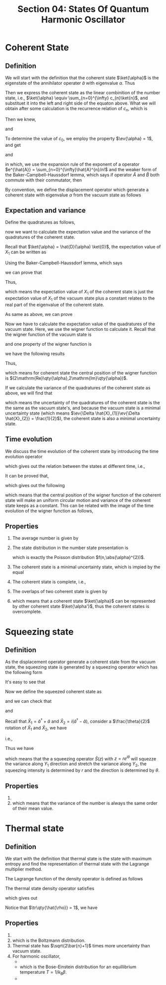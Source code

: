 #+TITLE: Section 04: States Of Quantum Harmonic Oscillator
#+LATEX_COMPILER: xelatex
#+LATEX_CLASS_OPTIONS: [12pt]
#+LATEX_HEADER: \usepackage[b5paper, landscape, margin=1in]{geometry}

* Coherent State
** Definition
We will start with the definition that the coherent state $\ket{\alpha}$ is the
eigenstate of the annihilator operater $\hat{a}$ with eigenvalue $\alpha$. Thus
\begin{equation}
\label{eq:1}
\hat{a} \ket{\alpha} = \alpha \ket{\alpha}.
\end{equation}

Then we express the coherent state as the linear combinition of the number
state, i.e., $\ket{\alpha} \equiv \sum_{n=0}^{\infty} c_{n}\ket{n}$, and
substituet it into the left and right side of the equaton above. What we will
obtain after some calculation is the recurrence relation of $c_{n}$, which is
\begin{equation}
\label{eq:2}
c_{n+1}\sqrt{n+1} = c_{n}\alpha.
\end{equation}
Then we knew,
\begin{equation}
\label{eq:3}
c_{n} = \frac{\alpha^{n}}{\sqrt{n!}}c_{0},
\end{equation}
and
\begin{equation}
\label{eq:4}
\ket{\alpha} = \sum_{n=0}^{\infty}\frac{\alpha^{n}}{\sqrt{n!}}c_{0}\ket{n}.
\end{equation}

To determine the value of $c_{0}$, we employ the property $\ev{\alpha} = 1$, and
get
\begin{equation}
\label{eq:5}
\abs{c_{0}} = e^{-(\alpha\alpha^{*})^{1/2}},
\end{equation}
and
\begin{equation}
\label{eq:6}
\begin{split}
\ket{\alpha} &= e^{-\abs{\alpha}^{2}/2}\sum_{n=0}^{\infty}\frac{\alpha^{n}}{\sqrt{n!}}\ket{n} \\
&= e^{-\abs{\alpha}^{2}/2}\sum_{n=0}^{\infty}\frac{\alpha^{n}}{\sqrt{n!}}\pqty{\hat{a}^{\dagger}}^{n}\ket{n} \\
&= e^{-\abs{\alpha}^{2}/2}e^{\alpha \hat{a}^{\dagger}}\ket{0} \\
&= e^{-\abs{\alpha}^{2}/2}e^{\alpha \hat{a}^{\dagger}}\cdot e^{-\alpha^{**}\hat{a}}\ket{0} \\
&= e^{\alpha \hat{a}^{\dagger} - \alpha^{**}\hat{a}}\ket{0},
\end{split}
\end{equation}
in which, we use the expansion rule of the exponent of a operator $e^{\hat{A}} =
\sum_{n=0}^{\infty}\hat{A}^{n}/n!$ and the weaker form of the Baker-Campbell-Haussdorf lemma, which
says if operator $\hat{A}$ and $\hat{B}$ both commute with their commutator, then
\begin{equation}
\label{eq:8}
e^{\hat{A}+\hat{B}} = e^{-[\hat{A},\hat{B}]/2}e^{\hat{A}}e^{\hat{B}}.
\end{equation}

By convention, we define the displacement operator which generate a coherent
state with eigenvalue $\alpha$ from the vacuum state as follows
\begin{equation}
\label{eq:9}
\hat{D}(\alpha) \equiv e^{\alpha \hat{a}^{\dagger} - \alpha^{*}\hat{a}}.
\end{equation}

** Expectation and variance
Define the quadratures as follows,
\begin{equation}
\label{eq:10}
X_{1} = \frac{x}{\hbar/2m\omega} \qq{and} X_{2} = \frac{p}{\sqrt{m\omega\hbar/2}},
\end{equation}
now we want to calculate the expectation value and the variance of the quadratures
of the coherent state.

Recall that $\ket{\alpha} = \hat{D}(\alpha) \ket{0}$, the expectation value of
$X_{1}$ can be written as
\begin{equation}
\label{eq:11}
\ev{\hat{X}_{1}}_{\ket{\alpha}} = \expval{\hat{D}^{\dagger}(\alpha)\hat{X}_{1}\hat{D}(\alpha)}_{\ket{0}}.
\end{equation}

Using the Baker-Campbell-Haussdorf lemma, which says
\begin{equation}
\label{eq:7}
e^{\hat{A}}\hat{B}e^{\hat{A}} = \sum_{n=0}^{\infty}\frac{1}{n!}[\hat{A},[\hat{A},\dots,[\hat{A},\hat{B}],\dots,],],
\end{equation}
we can prove that
\begin{equation}
\label{eq:12}
\hat{D}^{\dagger}(\alpha)\hat{X}_{1}\hat{D}(\alpha) = \hat{X}_{1} + 2\mathrm{Re}\qty{\alpha}.
\end{equation}

Thus,
\begin{equation}
\label{eq:14}
\ev{\hat{X}_{1}}_{\ket{\alpha}} = \ev{\hat{X}_{1}}_{\ket{0}} + 2\mathrm{Re}\qty{\alpha},
\end{equation}
which means the expectation value of $X_{1}$ of the coherent state is just the
expectation value of $X_{1}$ of the vacuum state plus a constant relates to the
real part of the eigenvalue of the coherent state.

As same as above, we can prove
\begin{equation}
\label{eq:13}
\hat{D}^{\dagger}(\alpha)\hat{X}_{2}\hat{D}(\alpha) = \hat{X}_{2} + 2\mathrm{Im}\qty{\alpha}.
\end{equation}

Now we have to calculate the expectation value of the quadratures of the vacuum
state. Here, we use the wigner function to calculate it. Recall that the wigner
function of the vacuum state is
\begin{equation}
\label{eq:15}
W_{0}(x,p) = \frac{1}{\pi\hbar}e^{-\frac{x^{2}}{2l^{2}}-\frac{l^{2}p^{2}}{\hbar^{2}}},
\end{equation}
and one property of the wigner function is
\begin{equation}
\label{eq:16}
\ev{\hat{x}^{(m)}\hat{p}^{(n)}} = \iint\dd x\dd p W(x,p)x^{(m)}p^{(n)},
\end{equation}
we have the following results
\begin{equation}
\label{eq:17}
\ev{\hat{x}}_{\ket{0}} = \ev{\hat{p}}_{\ket{0}} = 0,\quad \ev{\hat{x}^{2}}_{\ket{0}} = \frac{\hbar}{2\omega},\quad \ev{\hat{p}^{2}}_{\ket{0}} = \frac{\hbar\omega}{2}.
\end{equation}

Thus,
\begin{equation}
\label{eq:18}
\ev{\hat{X}_{1}}_{\ket{\alpha}} = 2\mathrm{Re}\qty{\alpha}\qq{and} \ev{\hat{X}_{2}}_{\ket{\alpha}} = 2\mathrm{Im}\qty{\alpha},
\end{equation}
which means for coherent state the central position of the wigner function is
$(2\mathrm{Re}\qty{\alpha},2\mathrm{Im}\qty{\alpha})$.

If we calculate the variance of the quadratures of the coherent state as above,
we will find that
\begin{equation}
\label{eq:19}
\ev{\Delta \hat{X}_{1}}_{\ket{\alpha}} = \ev{\Delta \hat{X}_{1}}_{\ket{0}}\qq{and} \ev{\Delta \hat{X}_{2}}_{\ket{\alpha}} = \ev{\Delta \hat{X}_{2}}_{\ket{0}},
\end{equation}
which means the uncertainty of the quadratures of the coherent state is the the
same as the vacuum state's, and because the vacuum state is a minimal
uncertainty state (which means $\ev{\Delta \hat{X}_{1}}\ev{\Delta \hat{X}_{2}} =
\frac{1}{2}$), the coherent state is also a minimal uncertainty state.

** Time evolution
We discuss the time evolution of the coherent state by introducing the time
evolution operator
\begin{equation}
\label{eq:20}
\hat{U} = e^{i\hat{H}t/\hbar},
\end{equation}
which gives out the relation between the states at different time, i.e.,
\begin{equation}
\label{eq:21}
\ket{\alpha(t)} = \hat{U}\ket{\alpha(0)}.
\end{equation}

It can be proved that,
\begin{equation}
\label{eq:22}
\pmqty{\hat{U}^{\dagger}\hat{X}_{1}\hat{U} \\ \hat{U}^{\dagger}\hat{X}_{2}\hat{U}} = \pmqty{\cos{\omega t} & \sin{\omega t} \\ -\sin{\omega t} & \cos{\omega t}} \pmqty{\hat{X}_{1} \\ \hat{X}_{2}},
\end{equation}
which gives out the following
\begin{equation}
\label{eq:23}
\pmqty{\ev{\hat{X}_{1}(t)} \\ \ev{\hat{X}_{2}(t)}} =
\pmqty{\cos{\omega t} & \sin{\omega t} \\ -\sin{\omega t} & \cos{\omega t}}
\pmqty{\ev{\hat{X}_{1}(0)} \\ \ev{\hat{X}_{2}(0)}},
\end{equation}
\begin{equation}
\label{eq:24}
\ev{\Delta \hat{X}_{1}(t)} = \ev{\Delta \hat{X}_{1}(0)} \qq{and} \ev{\Delta \hat{X}_{2}(t)} = \ev{\Delta \hat{X}_{2}(0)},
\end{equation}
which means that the central position of the wigner function of the coherent
state will make an uniform circular motion and variance of the coherent state
keeps as a constant. This can be related with the image of the time evolution of
the wigner function as follows,

[[../figs/wigner_func-coherent_state.gif]]

** Properties
1. The average number is given by
   \begin{equation}
   \label{eq:25}
   \ev{\hat{n}}_{\ket{\alpha}} = \bra{\alpha}\hat{a}^{\dagger}\hat{a}\ket{\alpha} = \abs{\alpha}^{2}.
   \end{equation}
2. The state distribution in the number state presentation is
   \begin{equation}
   \label{eq:26}
   P_{n} = \abs{\braket{n}{\alpha}}^{2} = e^{-\abs{\alpha}^{2}} \frac{\abs{\alpha}^{2n}}{n!},
   \end{equation}
   which is exactly the Poisson distribution $f(n,\abs{\alpha}^{2})$.

   [[../figs/poisson_distri.jpg]]
3. The coherent state is a minimal uncertainty state, which is impied by the
   equal
   \begin{equation}
   \label{eq:27}
   \ev{\Delta \hat{X}_{1}}\ev{\Delta \hat{X}_{2}} = \frac{1}{2}.
   \end{equation}
4. The coherent state is complete, i.e.,
   \begin{equation}
   \label{eq:28}
   \frac{1}{\pi}\int\dd^{2}\alpha\dyad{\alpha} = 1.
   \end{equation}
5. The overlaps of two coherent state is given by
   \begin{equation}
   \label{eq:29}
   \begin{split}
   \braket{\alpha}{\alpha'} &= \ev{\hat{D}^{\dagger}(\alpha)\hat{D}(\alpha')}{0} = \ev{\hat{D}(\alpha' - \alpha)}{0} = \braket{0}{\alpha' - \alpha} \\
    &= \exp(-\frac{1}{2}\abs{\alpha}^{2} + \alpha'\alpha^{*} - \frac{1}{2}\abs{\alpha'}^{2}) = \exp(-\abs{\alpha-\alpha'}^{2}).
   \end{split}
   \end{equation}
6.
   \begin{equation}
   \label{eq:30}
   \ket{\alpha} = \frac{1}{\pi}\int\dd^{2}\alpha'\ket{\alpha'}\braket{\alpha'}{\alpha} = \frac{1}{\pi}\int\dd^{2}\alpha'\ket{\alpha'}\exp(-\abs{\alpha' - \alpha}^{2}),
   \end{equation}
   which means that a coherent state $\ket{\alpha}$ can be represented by other
   coherent state $\ket{\alpha'}$, thus the coherent states is overcomplete.

* Squeezing state
** Definition
As the displacement operator generate a coherent state from the vacuum state,
the squeezing state is generated by a squeezing operator which has the following
form
\begin{equation}
\label{eq:31}
\hat{S}(z) = e^{(z^{*}\hat{a}^{2} - z(\hat{a}^{\dagger})^{2})/2},\quad z \equiv re^{i\theta} \in C.
\end{equation}

It's easy to see that
\begin{equation}
\label{eq:32}
\hat{S}^{\dagger}(z)\hat{a}\hat{S}(z) = \hat{a}\cosh{r} - e^{i\theta}\hat{a}^{\dagger}\sinh{r}.
\end{equation}

Now we define the squeezed coherent state as
\begin{equation}
\label{eq:33}
\ket{\alpha,z} = \hat{S}(z)\hat{D}(\alpha)\ket{0},
\end{equation}
and we can check that
\begin{equation}
\label{eq:34}
\begin{split}
\ev{\hat{a}} &= \ev{a}{\alpha,z} \\
&= \ev{\hat{D}^{\dagger}(\alpha)\hat{S}^{\dagger}(z)\hat{a}\hat{S}(z)\hat{D}(\alpha)}{0} \\
&= \ev{\hat{a}\cosh{r} - e^{i\theta}\hat{a}^{\dagger}\sinh{r}}{\alpha}\\
&= \alpha\cosh{r} - \alpha^{*}r^{i\theta}\sinh{r},
\end{split}
\end{equation}
\begin{equation}
\label{eq:35}
\begin{split}
\ev{\hat{a}^{2}} &= \ev{\hat{S}^{\dagger}(z)\hat{a}\hat{S}(z)\hat{S}^{\dagger}(z)\hat{a}\hat{S}(z)}{\alpha} \\
&= \alpha^{2}\cosh^{2}{r} + (\alpha^{*})^{2}e^{i\theta}\sinh^{2}{r} - 2\abs{\alpha}^{2}e^{i\theta}\sinh{r}\cosh{r} - e^{i\theta}\cosh{r}\sinh{r},
\end{split}
\end{equation}
and
\begin{equation}
\label{eq:36}
\ev{\hat{a}^{\dagger}\hat{a}} = \abs{\alpha}^{2}\pqty{\cosh^{2}{r} + \sinh^{2}{r}} - \pqty{\alpha^{*}}^{2}e^{i\theta}\cosh{r}\sinh{r} - \alpha^{2}e^{-i\theta}\sinh{r}\cosh{r} + \sinh^{2}{r}.
\end{equation}

Recall that $\hat{X}_{1} = \hat{a}^{\dagger} + \hat{a}$ and $\hat{X}_{2} =
i(\hat{a}^{\dagger} - \hat{a})$, consider a $\frac{\theta}{2}$ rotation of
$\hat{X}_{1}$ and $\hat{X}_{2}$, we have
\begin{equation}
\label{eq:35}
\pmqty{\hat{Y}_{1} \\ \hat{Y}_{2}} =
\pmqty{\cos{\theta/2} & \sin{\theta/2} \\ -\sin{\theta/2} & \cos{\theta/2}}
\pmqty{\hat{X}_{1} \\ \hat{X}_{2}},
\end{equation}
i.e.,
\begin{equation}
\label{eq:37}
\begin{split}
&\hat{Y}_{1} + i\hat{Y}_{2} = (\hat{X}_{1} + i\hat{X}_{2})e^{-i\theta/2} \\
\Rightarrow &\hat{Y}_{1} + i\hat{Y}_{2} = \hat{a}e^{-i\theta/2} \\
\Rightarrow &\hat{Y}_{1} = \hat{a}e^{-i\theta/2} + \hat{a}^{\dagger}e^{i\theta/2} \qq{and} \hat{Y}_{2} = \cdots.
\end{split}
\end{equation}

Thus we have
\begin{equation}
\label{eq:38}
\ev{\Delta \hat{Y}_{1}^{2}} = \ev{\hat{Y}_{1}^{2}} - \ev{\hat{Y}_{1}}^{2} = \frac{1}{4}e^{-2r},
\end{equation}
\begin{equation}
\label{eq:38}
\ev{\Delta \hat{Y}_{2}^{2}} = \frac{1}{4}e^{2r},
\end{equation}
\begin{equation}
\label{eq:38}
\ev{\Delta \hat{Y}_{1}}\ev{\Delta \hat{Y}_{2}} = \frac{1}{4},
\end{equation}
which means that the a squeezing operator $\hat{S}(z)$ with $z=re^{i\theta}$
will squezze the variance along $Y_{1}$ direction and stretch the variance along
$Y_{2}$, the squeezing intensity is determined by $r$ and the direction is
determined by $\theta$.

** Properties
1.
    \begin{equation}
    \label{eq:39}
    \hat{S}(z)\ket{0} = \sum_{n=0}^{\infty} \frac{(-1)^{n}}{2^{n}n!} \sqrt{\frac{(2n)!}{\cosh{r}}} e^{in\theta} \tanh^{n}{r} \ket{2n}.
    \end{equation}
2.
   \begin{equation}
   \label{eq:40}
   \frac{\ev{\hat{n}}}{\ev{\Delta \hat{n}}} = \frac{\sinh^{2}{r}}{\sqrt{\sinh^{4}{r}+\sinh^{2}{r}+\frac{1}{4}\sinh^{2}{2r}}} \stackrel{r\rightarrow\infty}{\longrightarrow} 1/\sqrt{2},
   \end{equation}
   which means that the variance of the number is always the same order of their
   mean value.

* Thermal state
** Definition
We start with the definition that thermal state is the state with maximum
entropy and find the representation of thermal state with the Lagrange
multiplier method.

The Lagrange function of the density operator is defined as follows
\begin{equation}
\label{eq:41}
L[\hat{\rho}] = -\tr\qty{\hat{\rho}\ln{\hat{\rho}}} + \lambda(1 - \tr\qty{\hat{\rho}}) + \beta(\bar{E} - \tr\qty{\hat{H}\hat{\rho}}).
\end{equation}

The thermal state density operator satisfies
\begin{equation}
\label{eq:42}
\delta L = L[\hat{\rho} + \delta\hat{\rho}] - L[\hat{\rho}] = -\tr\qty{\delta\hat{\rho}(\ln{\hat{\rho}}+1+\lambda+\beta\hat{H})} = 0,
\end{equation}
which gives out
\begin{equation}
\label{eq:43}
\hat{\rho}_{\mathrm{th}} = e^{-(\lambda+1)} e^{-\beta \hat{H}}.
\end{equation}

Notice that $\tr\qty{\hat{\rho}} = 1$, we have
\begin{equation}
\label{eq:44}
\hat{\rho}_{\mathrm{th}} = e^{-\beta \hat{H}} / \tr\qty{e^{-\beta \hat{H}}}.
\end{equation}

** Properties
1.
    \begin{equation}
    \label{eq:45}
    \bar{E} = \frac{\tr\qty{\hat{H}\exp(-\beta \hat{H})}}{\tr\qty{\exp(-\beta \hat{H})}} = -\partial_{\beta}\ln\qty[\tr\qty{e^{-\beta \hat{H}}}] = -\partial_{\beta}\ln\qty[\sum_{n}e^{-\beta E_{n}}].
    \end{equation}
2.
    \begin{equation}
    \label{eq:46}
    P(E_{n}) = \ev{\hat{\rho}_{\mathrm{th}}}{E_{n}} = e^{-\beta E_{n}}/Z,\quad Z = \sum_{n}e^{-\beta E_{n}},
    \end{equation}
    which is the Boltzmann distribution.
3. Thermal state has $\sqrt{2\bar{n}+1}$ times more uncertainty than vacuum state.
4. For harmonic oscillator,
   -
      \begin{equation}
      \label{eq:47}
      E_{n} = \hbar\omega(n+\frac{1}{2}),\quad Z = \frac{e^{-\beta\hbar\omega/2}}{1 - e^{-\beta\hbar\omega}}.
      \end{equation}
   -
      \begin{equation}
      \label{eq:48}
      \bar{n} = \frac{1}{e^{\beta\hbar\omega} - 1},
      \end{equation}
      which is the Bose-Einstein distribution for an equillibrium temperature $T=1/k_{\mathrm{B}}\beta$.
   -
     \begin{equation}
     \label{eq:49}
     \hat{\rho}_{\mathrm{th}}(\bar{n}) = \sum_{n=0}^{\infty}\frac{\bar{n}^{n}}{(1+\bar{n})^{1+n}}\dyad{n}.
     \end{equation}

